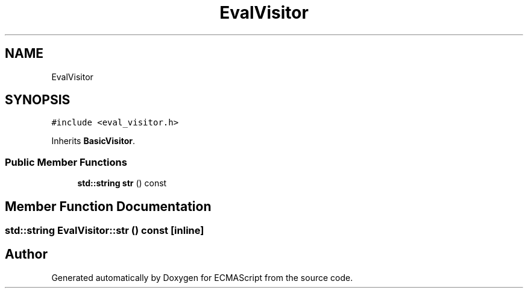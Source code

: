 .TH "EvalVisitor" 3 "Sat Jun 10 2017" "ECMAScript" \" -*- nroff -*-
.ad l
.nh
.SH NAME
EvalVisitor
.SH SYNOPSIS
.br
.PP
.PP
\fC#include <eval_visitor\&.h>\fP
.PP
Inherits \fBBasicVisitor\fP\&.
.SS "Public Member Functions"

.in +1c
.ti -1c
.RI "\fBstd::string\fP \fBstr\fP () const"
.br
.in -1c
.SH "Member Function Documentation"
.PP 
.SS "\fBstd::string\fP EvalVisitor::str () const\fC [inline]\fP"


.SH "Author"
.PP 
Generated automatically by Doxygen for ECMAScript from the source code\&.
